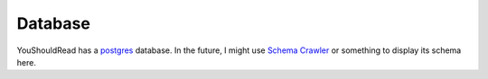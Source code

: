 Database
========

YouShouldRead has a `postgres`_ database. In the future, I might use
`Schema Crawler`_ or something to display its schema here.


.. _`postgres`: https://www.postgresql.org/
.. _`Schema Crawler`: http://sualeh.github.io/SchemaCrawler/
